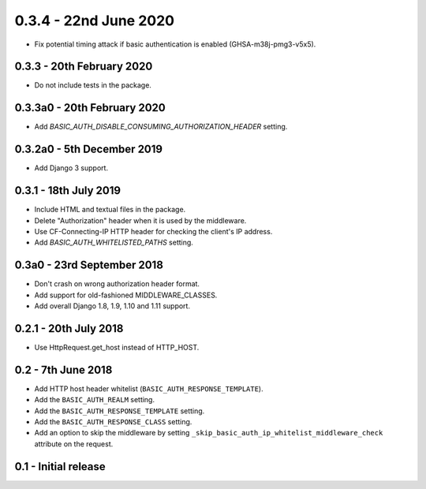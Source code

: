 0.3.4 - 22nd June 2020
----------------------

* Fix potential timing attack if basic authentication is enabled (GHSA-m38j-pmg3-v5x5).

0.3.3 - 20th February 2020
~~~~~~~~~~~~~~~~~~~~~~~~~~

* Do not include tests in the package.

0.3.3a0 - 20th February 2020
~~~~~~~~~~~~~~~~~~~~~~~~~~~~

* Add `BASIC_AUTH_DISABLE_CONSUMING_AUTHORIZATION_HEADER` setting.

0.3.2a0 - 5th December 2019
~~~~~~~~~~~~~~~~~~~~~~~~~~~

* Add Django 3 support.

0.3.1 - 18th July 2019
~~~~~~~~~~~~~~~~~~~~~~

* Include HTML and textual files in the package.
* Delete "Authorization" header when it is used by the middleware.
* Use CF-Connecting-IP HTTP header for checking the client's IP address.
* Add `BASIC_AUTH_WHITELISTED_PATHS` setting.

0.3a0 - 23rd September 2018
~~~~~~~~~~~~~~~~~~~~~~~~~~~

* Don't crash on wrong authorization header format.
* Add support for old-fashioned MIDDLEWARE_CLASSES.
* Add overall Django 1.8, 1.9, 1.10 and 1.11 support.

0.2.1 - 20th July 2018
~~~~~~~~~~~~~~~~~~~~~~

* Use HttpRequest.get_host instead of HTTP_HOST.

0.2 - 7th June 2018
~~~~~~~~~~~~~~~~~~~

* Add HTTP host header whitelist (``BASIC_AUTH_RESPONSE_TEMPLATE``).
* Add the ``BASIC_AUTH_REALM`` setting.
* Add the ``BASIC_AUTH_RESPONSE_TEMPLATE`` setting.
* Add the ``BASIC_AUTH_RESPONSE_CLASS`` setting.
* Add an option to skip the middleware by setting ``_skip_basic_auth_ip_whitelist_middleware_check`` attribute on the request.


0.1 - Initial release
~~~~~~~~~~~~~~~~~~~~~
